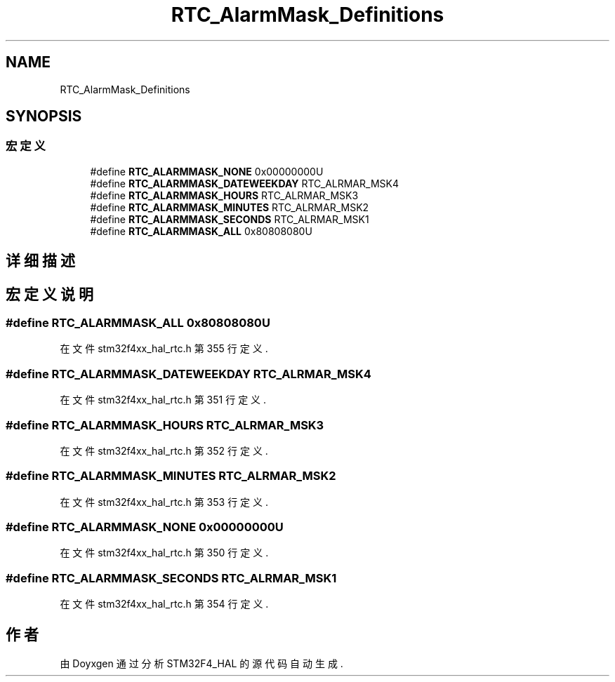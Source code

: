 .TH "RTC_AlarmMask_Definitions" 3 "2020年 八月 7日 星期五" "Version 1.24.0" "STM32F4_HAL" \" -*- nroff -*-
.ad l
.nh
.SH NAME
RTC_AlarmMask_Definitions
.SH SYNOPSIS
.br
.PP
.SS "宏定义"

.in +1c
.ti -1c
.RI "#define \fBRTC_ALARMMASK_NONE\fP   0x00000000U"
.br
.ti -1c
.RI "#define \fBRTC_ALARMMASK_DATEWEEKDAY\fP   RTC_ALRMAR_MSK4"
.br
.ti -1c
.RI "#define \fBRTC_ALARMMASK_HOURS\fP   RTC_ALRMAR_MSK3"
.br
.ti -1c
.RI "#define \fBRTC_ALARMMASK_MINUTES\fP   RTC_ALRMAR_MSK2"
.br
.ti -1c
.RI "#define \fBRTC_ALARMMASK_SECONDS\fP   RTC_ALRMAR_MSK1"
.br
.ti -1c
.RI "#define \fBRTC_ALARMMASK_ALL\fP   0x80808080U"
.br
.in -1c
.SH "详细描述"
.PP 

.SH "宏定义说明"
.PP 
.SS "#define RTC_ALARMMASK_ALL   0x80808080U"

.PP
在文件 stm32f4xx_hal_rtc\&.h 第 355 行定义\&.
.SS "#define RTC_ALARMMASK_DATEWEEKDAY   RTC_ALRMAR_MSK4"

.PP
在文件 stm32f4xx_hal_rtc\&.h 第 351 行定义\&.
.SS "#define RTC_ALARMMASK_HOURS   RTC_ALRMAR_MSK3"

.PP
在文件 stm32f4xx_hal_rtc\&.h 第 352 行定义\&.
.SS "#define RTC_ALARMMASK_MINUTES   RTC_ALRMAR_MSK2"

.PP
在文件 stm32f4xx_hal_rtc\&.h 第 353 行定义\&.
.SS "#define RTC_ALARMMASK_NONE   0x00000000U"

.PP
在文件 stm32f4xx_hal_rtc\&.h 第 350 行定义\&.
.SS "#define RTC_ALARMMASK_SECONDS   RTC_ALRMAR_MSK1"

.PP
在文件 stm32f4xx_hal_rtc\&.h 第 354 行定义\&.
.SH "作者"
.PP 
由 Doyxgen 通过分析 STM32F4_HAL 的 源代码自动生成\&.
